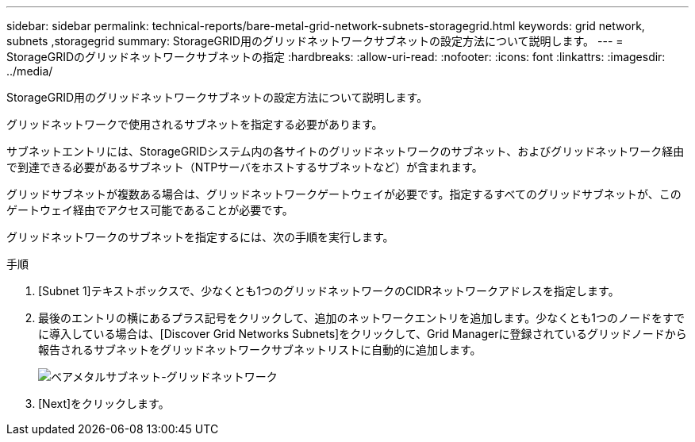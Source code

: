 ---
sidebar: sidebar 
permalink: technical-reports/bare-metal-grid-network-subnets-storagegrid.html 
keywords: grid network, subnets ,storagegrid 
summary: StorageGRID用のグリッドネットワークサブネットの設定方法について説明します。 
---
= StorageGRIDのグリッドネットワークサブネットの指定
:hardbreaks:
:allow-uri-read: 
:nofooter: 
:icons: font
:linkattrs: 
:imagesdir: ../media/


[role="lead"]
StorageGRID用のグリッドネットワークサブネットの設定方法について説明します。

グリッドネットワークで使用されるサブネットを指定する必要があります。

サブネットエントリには、StorageGRIDシステム内の各サイトのグリッドネットワークのサブネット、およびグリッドネットワーク経由で到達できる必要があるサブネット（NTPサーバをホストするサブネットなど）が含まれます。

グリッドサブネットが複数ある場合は、グリッドネットワークゲートウェイが必要です。指定するすべてのグリッドサブネットが、このゲートウェイ経由でアクセス可能であることが必要です。

グリッドネットワークのサブネットを指定するには、次の手順を実行します。

.手順
. [Subnet 1]テキストボックスで、少なくとも1つのグリッドネットワークのCIDRネットワークアドレスを指定します。
. 最後のエントリの横にあるプラス記号をクリックして、追加のネットワークエントリを追加します。少なくとも1つのノードをすでに導入している場合は、[Discover Grid Networks Subnets]をクリックして、Grid Managerに登録されているグリッドノードから報告されるサブネットをグリッドネットワークサブネットリストに自動的に追加します。
+
image:bare-metal/bare-metal-subnets-grid-network.png["ベアメタルサブネット-グリッドネットワーク"]

. [Next]をクリックします。

